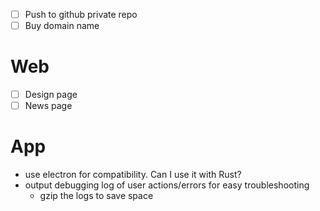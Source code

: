 - [ ] Push to github private repo
- [ ] Buy domain name

* Web
- [ ] Design page
- [ ] News page

* App
- use electron for compatibility.  Can I use it with Rust?
- output debugging log of user actions/errors for easy troubleshooting
  - gzip the logs to save space
